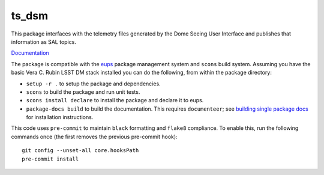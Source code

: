 ######
ts_dsm
######

This package interfaces with the telemetry files generated by the Dome Seeing
User Interface and publishes that information as SAL topics.

`Documentation <https://ts-dsm.lsst.io>`_

The package is compatible with the `eups <https://github.com/RobertLuptonTheGood/eups>`_ package management system and ``scons`` build system.
Assuming you have the basic Vera C. Rubin LSST DM stack installed you can do the following, from within the package directory:

* ``setup -r .`` to setup the package and dependencies.
* ``scons`` to build the package and run unit tests.
* ``scons install declare`` to install the package and declare it to eups.
* ``package-docs build`` to build the documentation.
  This requires ``documenteer``; see `building single package docs <https://developer.lsst.io/stack/building-single-package-docs.html>`_ for installation instructions.

This code uses ``pre-commit`` to maintain ``black`` formatting and ``flake8`` compliance.
To enable this, run the following commands once (the first removes the previous pre-commit hook)::

    git config --unset-all core.hooksPath
    pre-commit install
